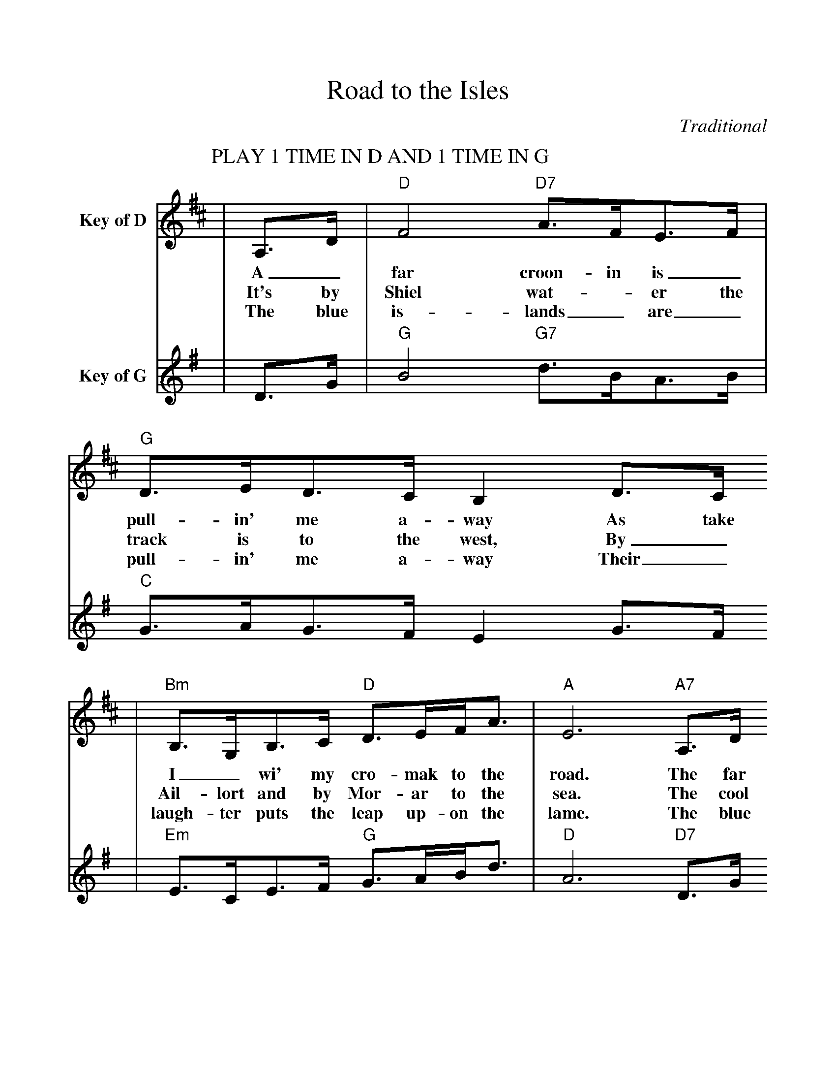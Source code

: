 %%scale 1.0
%%format dulcimer.fmt
X:1
T:Road to the Isles
C:Traditional
L:1/8
K:D
P:PLAY 1 TIME IN D AND 1 TIME IN G
V:1 name="Key of D"
|A,3/2D/2|"D"F4 "D7"A3/2F/2E3/2F/2|"G"D3/2E/2D3/2C/2 B,2 D3/2C/2
w:A_ far croon- in is_ pull-in' me a- way As take
w:It's by Shiel wat-_er the track is to the west, By_
w:The blue is-lands_ are_ pull-in' me a-way Their_
|"Bm"B,3/2G,/2B,3/2C/2 "D"D3/2E/2F/2A3/2|"A"E6 "A7"A,3/2D/2
w:I_ wi' my cro-mak to the road. The far
w:Ail-lort and by Mor-ar to the sea. The cool
w:laugh-ter puts the leap up-on the lame. The blue
|"D"F4 "D7"A3/2F/2E3/2F/2|"G"D3/2E/2D3/2C/2 B,2 G2
w:cool-ins_ are_ put-tin' love on me, As
w:cress-es_ I am think-in' of for pluck and
w:is-lands_ from the Sker-ries to the Lewis wi'
|"D"F/2A3/2F3/2D/2 "A"A,3/2C/2 E/2C3/2|"D"D2-"G"D2-"D"D2
w:step I wi' the sun-light for my load.__
w:brack-en for a wink on Mo-ther knee.__
w:hea-ther ho-ney taste up-on each name.__
|F3/2G/2|"D"A3/2A,/2 A,3/2A,/2 "D7"F3/2A,/2 A,3/2A,/2| "G"D3/2E/2D3/2C/2 B,2 D3/2C/2
w:Sure, by Tum-mel and Loch Ran-noch and Loch-a-ber I will go, By_
|"Bm"B,3/2G,/2B,3/2C/2 "D"D3/2E/2F/2A3/2|"A"E6 "A7"F3/2G/2
w:hea-ther tracks wi' hea-ven in their wiles. If its
|"D"A3/2A,/2 A,3/2A,/2 "D7"F3/2A,/2 A,3/2A,/2|"G"D3/2E/2D3/2C/2 B,2G2
w:think-in' in your in-ner heart the brag-garts in my step, You've
|"D"F/2A3/2F3/2D/2 "A"A,3/2C/2E/2C3/2| "D"D2-"G"D2-"D"D2||
w:ne-ver smelt the tan-gle of the Isles.__
V:2 name="Key of G"
K:G
|D3/2G/2|"G"B4 "G7"d3/2B/2A3/2B/2|"C"G3/2A/2G3/2F/2 E2 G3/2F/2
|"Em"E3/2C/2E3/2F/2 "G"G3/2A/2B/2d3/2|"D"A6 "D7"D3/2G/2
|"G"B4 "G7"d3/2B/2A3/2B/2|"C"G3/2A/2G3/2F/2 E2 c2
|"G"B/2d3/2B3/2G/2 "D"D3/2F/2 A/2F3/2|"G"G2-"C"G2-"G"G2
|B3/2c/2|"G"d3/2D/2 D3/2D/2 "G7"B3/2D/2 D3/2D/2| "C"G3/2A/2G3/2F/2 E2 G3/2F/2
|"Em"E3/2C/2E3/2F/2 "G"G3/2A/2B/2d3/2|"D"A6 "D7"B3/2c/2
|"G"d3/2D/2 D3/2D/2 "G7"B3/2D/2 D3/2D/2|"C"G3/2A/2G3/2F/2 E2c2
|"G"B/2d3/2B3/2G/2 "D"D3/2F/2A/2F3/2| "G"G2-"C"G2-"G"G2||
